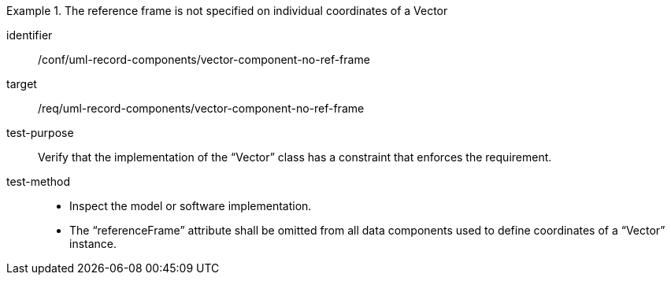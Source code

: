 [abstract_test]
.The reference frame is not specified on individual coordinates of a Vector
====
[%metadata]
identifier:: /conf/uml-record-components/vector-component-no-ref-frame

target:: /req/uml-record-components/vector-component-no-ref-frame

test-purpose:: Verify that the implementation of the “Vector” class has a constraint that enforces the requirement.

test-method::
- Inspect the model or software implementation.
- The “referenceFrame” attribute shall be omitted from all data components used to define coordinates of a “Vector” instance.
====
